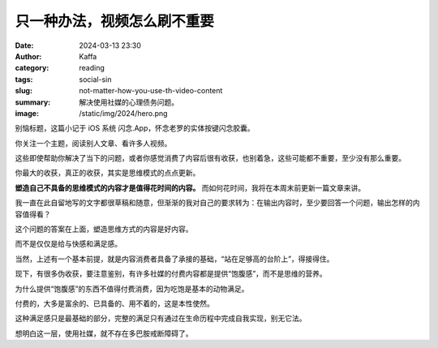 只一种办法，视频怎么刷不重要
############################################################

:date: 2024-03-13 23:30
:author: Kaffa
:category: reading
:tags: social-sin
:slug: not-matter-how-you-use-th-video-content
:summary: 解决使用社媒的心理债务问题。
:image: /static/img/2024/hero.png

别恼标题，这篇小记于 iOS 系统 闪念.App，怀念老罗的实体按键闪念胶囊。

你关注一个主题，阅读别人文章、看许多人视频。

这些即使帮助你解决了当下的问题，或者你感觉消费了内容后很有收获，也别着急，这些可能都不重要，至少没有那么重要。

你最大的收获，真正的收获，其实是思维模式的点点更新。

**塑造自己不具备的思维模式的内容才是值得花时间的内容。** 而如何花时间，我将在本周末前更新一篇文章来讲。

我一直在此自留地写的文字都很草稿和随意，但渐渐的我对自己的要求转为：在输出内容时，至少要回答一个问题，输出怎样的内容值得看？

这个问题的答案在上面，塑造思维方式的内容是好内容。

而不是仅仅是给与快感和满足感。

当然，上述有一个基本前提，就是内容消费者具备了承接的基础，“站在足够高的台阶上”，得接得住。

现下，有很多伪收获，要注意鉴别，有许多社媒的付费内容都是提供“饱腹感”，而不是思维的营养。

为什么提供“饱腹感”的东西不值得付费消费，因为吃饱是基本的动物满足。

付费的，大多是富余的、已具备的、用不着的，这是本性使然。

这种满足感只是最基础的部分，完整的满足只有通过在生命历程中完成自我实现，别无它法。

想明白这一层，使用社媒，就不存在多巴胺戒断障碍了。
